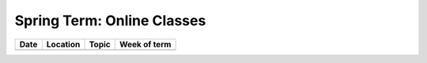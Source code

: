 .. _spring:

Spring Term: Online Classes
---------------------------

====== ========= ================================= ============= 
Date   Location  Topic                             Week of term 
====== ========= ================================= ============= 
                 To Be Announced
====== ========= ================================= ============= 
